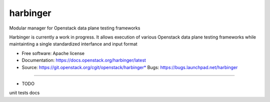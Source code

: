 ===============================
harbinger
===============================

Modular manager for Openstack data plane testing frameworks

Harbinger is currently a work in progress. It allows execution of various
Openstack data plane testing frameworks while maintainting a single 
standardized interfance and input format

* Free software: Apache license
* Documentation: https://docs.openstack.org/harbinger/latest
* Source: https://git.openstack.org/cgit/openstack/harbinger* Bugs: https://bugs.launchpad.net/harbinger

--------

* TODO
unit tests
docs
